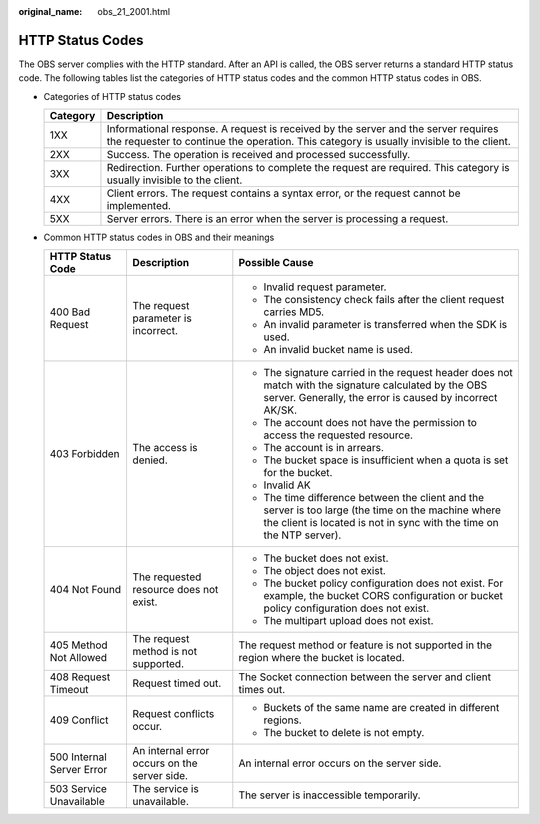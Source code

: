:original_name: obs_21_2001.html

.. _obs_21_2001:

HTTP Status Codes
=================

The OBS server complies with the HTTP standard. After an API is called, the OBS server returns a standard HTTP status code. The following tables list the categories of HTTP status codes and the common HTTP status codes in OBS.

-  Categories of HTTP status codes

   +----------+--------------------------------------------------------------------------------------------------------------------------------------------------------------------------------+
   | Category | Description                                                                                                                                                                    |
   +==========+================================================================================================================================================================================+
   | 1XX      | Informational response. A request is received by the server and the server requires the requester to continue the operation. This category is usually invisible to the client. |
   +----------+--------------------------------------------------------------------------------------------------------------------------------------------------------------------------------+
   | 2XX      | Success. The operation is received and processed successfully.                                                                                                                 |
   +----------+--------------------------------------------------------------------------------------------------------------------------------------------------------------------------------+
   | 3XX      | Redirection. Further operations to complete the request are required. This category is usually invisible to the client.                                                        |
   +----------+--------------------------------------------------------------------------------------------------------------------------------------------------------------------------------+
   | 4XX      | Client errors. The request contains a syntax error, or the request cannot be implemented.                                                                                      |
   +----------+--------------------------------------------------------------------------------------------------------------------------------------------------------------------------------+
   | 5XX      | Server errors. There is an error when the server is processing a request.                                                                                                      |
   +----------+--------------------------------------------------------------------------------------------------------------------------------------------------------------------------------+

-  Common HTTP status codes in OBS and their meanings

   +---------------------------+----------------------------------------------+-----------------------------------------------------------------------------------------------------------------------------------------------------------------------------+
   | HTTP Status Code          | Description                                  | Possible Cause                                                                                                                                                              |
   +===========================+==============================================+=============================================================================================================================================================================+
   | 400 Bad Request           | The request parameter is incorrect.          | -  Invalid request parameter.                                                                                                                                               |
   |                           |                                              | -  The consistency check fails after the client request carries MD5.                                                                                                        |
   |                           |                                              | -  An invalid parameter is transferred when the SDK is used.                                                                                                                |
   |                           |                                              | -  An invalid bucket name is used.                                                                                                                                          |
   +---------------------------+----------------------------------------------+-----------------------------------------------------------------------------------------------------------------------------------------------------------------------------+
   | 403 Forbidden             | The access is denied.                        | -  The signature carried in the request header does not match with the signature calculated by the OBS server. Generally, the error is caused by incorrect AK/SK.           |
   |                           |                                              | -  The account does not have the permission to access the requested resource.                                                                                               |
   |                           |                                              | -  The account is in arrears.                                                                                                                                               |
   |                           |                                              | -  The bucket space is insufficient when a quota is set for the bucket.                                                                                                     |
   |                           |                                              | -  Invalid AK                                                                                                                                                               |
   |                           |                                              | -  The time difference between the client and the server is too large (the time on the machine where the client is located is not in sync with the time on the NTP server). |
   +---------------------------+----------------------------------------------+-----------------------------------------------------------------------------------------------------------------------------------------------------------------------------+
   | 404 Not Found             | The requested resource does not exist.       | -  The bucket does not exist.                                                                                                                                               |
   |                           |                                              | -  The object does not exist.                                                                                                                                               |
   |                           |                                              | -  The bucket policy configuration does not exist. For example, the bucket CORS configuration or bucket policy configuration does not exist.                                |
   |                           |                                              | -  The multipart upload does not exist.                                                                                                                                     |
   +---------------------------+----------------------------------------------+-----------------------------------------------------------------------------------------------------------------------------------------------------------------------------+
   | 405 Method Not Allowed    | The request method is not supported.         | The request method or feature is not supported in the region where the bucket is located.                                                                                   |
   +---------------------------+----------------------------------------------+-----------------------------------------------------------------------------------------------------------------------------------------------------------------------------+
   | 408 Request Timeout       | Request timed out.                           | The Socket connection between the server and client times out.                                                                                                              |
   +---------------------------+----------------------------------------------+-----------------------------------------------------------------------------------------------------------------------------------------------------------------------------+
   | 409 Conflict              | Request conflicts occur.                     | -  Buckets of the same name are created in different regions.                                                                                                               |
   |                           |                                              | -  The bucket to delete is not empty.                                                                                                                                       |
   +---------------------------+----------------------------------------------+-----------------------------------------------------------------------------------------------------------------------------------------------------------------------------+
   | 500 Internal Server Error | An internal error occurs on the server side. | An internal error occurs on the server side.                                                                                                                                |
   +---------------------------+----------------------------------------------+-----------------------------------------------------------------------------------------------------------------------------------------------------------------------------+
   | 503 Service Unavailable   | The service is unavailable.                  | The server is inaccessible temporarily.                                                                                                                                     |
   +---------------------------+----------------------------------------------+-----------------------------------------------------------------------------------------------------------------------------------------------------------------------------+

